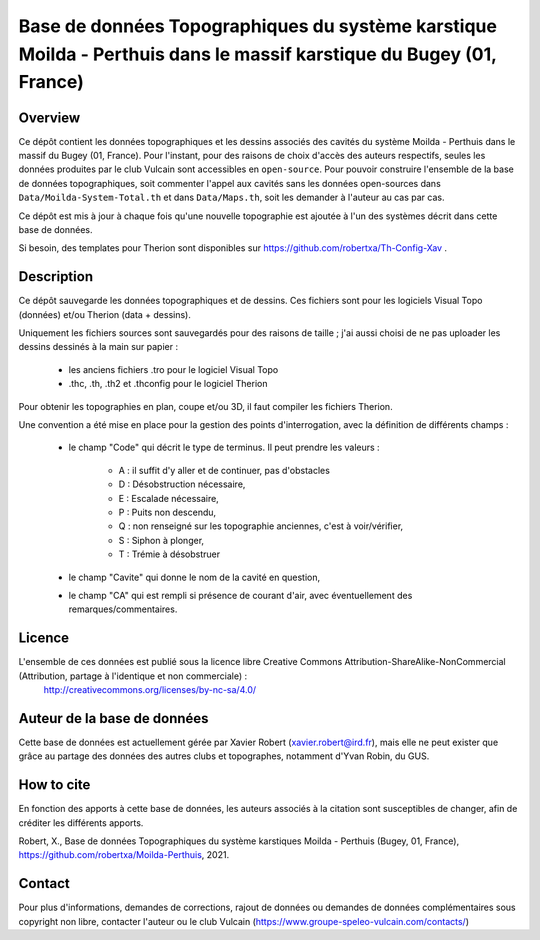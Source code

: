 Base de données Topographiques du système karstique Moilda - Perthuis dans le massif karstique du Bugey (01, France)
=====================================================================================================================================================

Overview
--------

Ce dépôt contient les données topographiques et les dessins associés des cavités du système Moilda - Perthuis dans le massif du Bugey (01, France). Pour l'instant, pour des raisons de choix d'accès des auteurs respectifs, seules les données produites par le club Vulcain sont accessibles en ``open-source``. 
Pour pouvoir construire l'ensemble de la base de données topographiques, soit commenter l'appel aux cavités sans les données open-sources dans ``Data/Moilda-System-Total.th`` et dans ``Data/Maps.th``, soit les demander à l'auteur au cas par cas.

Ce dépôt est mis à jour à chaque fois qu'une nouvelle topographie est ajoutée à l'un des systèmes décrit dans cette base de données.

Si besoin, des templates pour Therion sont disponibles sur https://github.com/robertxa/Th-Config-Xav .

Description
-----------

Ce dépôt sauvegarde les données topographiques et de dessins. Ces fichiers sont pour les logiciels Visual Topo (données) et/ou Therion (data + dessins).

Uniquement les fichiers sources sont sauvegardés pour des raisons de taille ; j'ai aussi choisi de ne pas uploader les dessins dessinés à la main sur papier :

	* les anciens fichiers .tro pour le logiciel Visual Topo
	
	* .thc, .th, .th2 et .thconfig pour le logiciel Therion
	
Pour obtenir les topographies en plan, coupe et/ou 3D, il faut compiler les fichiers Therion.

Une convention a été mise en place pour la gestion des points d'interrogation, avec la définition de différents champs :

	* le champ "Code" qui décrit le type de terminus. Il peut prendre les valeurs : 
	
		* A : il suffit d'y aller et de continuer, pas d'obstacles
		
		* D : Désobstruction nécessaire, 
		
		* E : Escalade nécessaire, 
		
		* P : Puits non descendu,
		
		* Q : non renseigné sur les topographie anciennes, c'est à voir/vérifier,
		
		* S : Siphon à plonger, 
		
		* T : Trémie à désobstruer
	
	* le champ "Cavite" qui donne le nom de la cavité en question,
	
	* le champ "CA" qui est rempli si présence de courant d'air, avec éventuellement des remarques/commentaires.

Licence
-------

L'ensemble de ces données est publié sous la licence libre Creative Commons Attribution-ShareAlike-NonCommercial (Attribution, partage à l'identique et non commerciale) :
	http://creativecommons.org/licenses/by-nc-sa/4.0/

Auteur de la base de données
----------------------------

Cette base de données est actuellement gérée par Xavier Robert (xavier.robert@ird.fr), mais elle ne peut exister que grâce au partage des données des autres clubs et topographes, notamment d'Yvan Robin, du GUS. 

How to cite
-----------

En fonction des apports à cette base de données, les auteurs associés à la citation sont susceptibles de changer, afin de créditer les différents apports.

Robert, X., Base de données Topographiques du système karstiques Moilda - Perthuis (Bugey, 01, France), https://github.com/robertxa/Moilda-Perthuis, 2021. 

Contact
-------

Pour plus d'informations, demandes de corrections, rajout de données ou demandes de données complémentaires sous copyright non libre, contacter l'auteur ou le club Vulcain (https://www.groupe-speleo-vulcain.com/contacts/)
